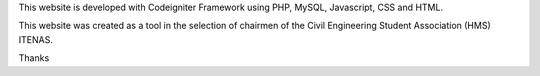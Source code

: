 This website is developed with Codeigniter Framework using PHP, MySQL, Javascript, CSS and HTML.

This website was created as a tool in the selection of chairmen of the Civil Engineering Student Association (HMS) ITENAS.

Thanks
